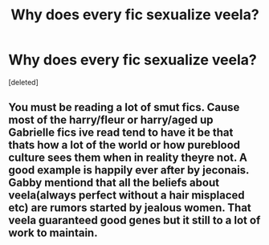 #+TITLE: Why does every fic sexualize veela?

* Why does every fic sexualize veela?
:PROPERTIES:
:Score: 0
:DateUnix: 1614901591.0
:DateShort: 2021-Mar-05
:FlairText: Discussion
:END:
[deleted]


** You must be reading a lot of smut fics. Cause most of the harry/fleur or harry/aged up Gabrielle fics ive read tend to have it be that thats how a lot of the world or how pureblood culture sees them when in reality theyre not. A good example is happily ever after by jeconais. Gabby mentiond that all the beliefs about veela(always perfect without a hair misplaced etc) are rumors started by jealous women. That veela guaranteed good genes but it still to a lot of work to maintain.
:PROPERTIES:
:Author: Aniki356
:Score: 6
:DateUnix: 1614901895.0
:DateShort: 2021-Mar-05
:END:
